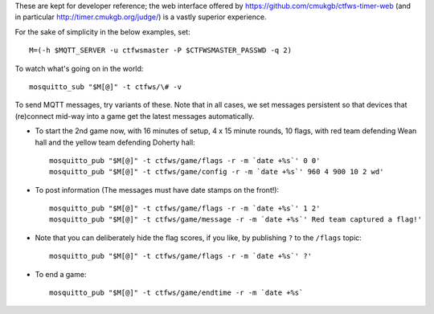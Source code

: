 These are kept for developer reference; the web interface offered by
https://github.com/cmukgb/ctfws-timer-web (and in particular
http://timer.cmukgb.org/judge/) is a vastly superior experience.

For the sake of simplicity in the below examples, set::

  M=(-h $MQTT_SERVER -u ctfwsmaster -P $CTFWSMASTER_PASSWD -q 2)

To watch what's going on in the world::

  mosquitto_sub "$M[@]" -t ctfws/\# -v

To send MQTT messages, try variants of these.  Note that in all cases, we
set messages persistent so that devices that (re)connect mid-way into a game
get the latest messages automatically.

* To start the 2nd game now, with 16 minutes of setup, 4 x 15 minute rounds, 10 flags, with
  red team defending Wean hall and the yellow team defending Doherty hall::

    mosquitto_pub "$M[@]" -t ctfws/game/flags -r -m `date +%s`' 0 0'
    mosquitto_pub "$M[@]" -t ctfws/game/config -r -m `date +%s`' 960 4 900 10 2 wd'

* To post information (The messages must have date stamps on the front!)::

    mosquitto_pub "$M[@]" -t ctfws/game/flags -r -m `date +%s`' 1 2'
    mosquitto_pub "$M[@]" -t ctfws/game/message -r -m `date +%s`' Red team captured a flag!'

* Note that you can deliberately hide the flag scores, if you like, by
  publishing ``?`` to the ``/flags`` topic::

    mosquitto_pub "$M[@]" -t ctfws/game/flags -r -m `date +%s`' ?'

* To end a game::

    mosquitto_pub "$M[@]" -t ctfws/game/endtime -r -m `date +%s`
